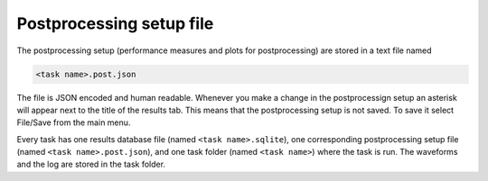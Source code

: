 Postprocessing setup file
=========================

The postprocessing setup (performance measures and plots for postprocessing) 
are stored in a text file named 

.. code-block:: none

   <task name>.post.json
   
The file is JSON encoded and human readable. Whenever you make a change in 
the postprocessign setup an asterisk will appear next to the title of the 
results tab. This means that the postprocessing setup is not saved. To save 
it select File/Save from the main menu. 

Every task has one results database file (named ``<task name>.sqlite``), one 
corresponding postprocessing setup file (named ``<task name>.post.json``), and 
one task folder (named ``<task name>``) where the task is run. The waveforms 
and the log are stored in the task folder. 
